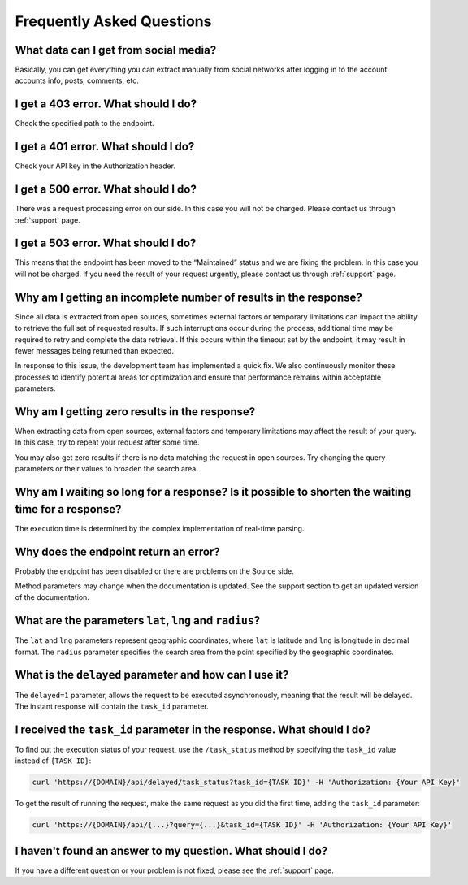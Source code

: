 .. _faq:

Frequently Asked Questions
==========================

What data can I get from social media?
--------------------------------------

Basically, you can get everything you can extract manually from social networks after logging in to the account: accounts info, posts, comments, etc.

I get a 403 error. What should I do?
------------------------------------

Check the specified path to the endpoint.

I get a 401 error. What should I do?
------------------------------------

Check your API key in the Authorization header.

I get a 500 error. What should I do?
------------------------------------

There was a request processing error on our side. In this case you will not be charged. Please contact us through :ref:`support` page.

I get a 503 error. What should I do?
------------------------------------

This means that the endpoint has been moved to the “Maintained” status and we are fixing the problem. In this case you will not be charged. If you need the result of your request urgently, please contact us through :ref:`support` page.

Why am I getting an incomplete number of results in the response?
-----------------------------------------------------------------

Since all data is extracted from open sources, sometimes external factors or temporary limitations can impact the ability to retrieve the full set of requested results. If such interruptions occur during the process, additional time may be required to retry and complete the data retrieval. If this occurs within the timeout set by the endpoint, it may result in fewer messages being returned than expected.

In response to this issue, the development team has implemented a quick fix. We also continuously monitor these processes to identify potential areas for optimization and ensure that performance remains within acceptable parameters.

Why am I getting zero results in the response?
----------------------------------------------

When extracting data from open sources, external factors and temporary limitations may affect the result of your query. In this case, try to repeat your request after some time.

You may also get zero results if there is no data matching the request in open sources. Try changing the query parameters or their values to broaden the search area.

Why am I waiting so long for a response? Is it possible to shorten the waiting time for a response?
---------------------------------------------------------------------------------------------------

The execution time is determined by the complex implementation of real-time parsing.

Why does the endpoint return an error?
--------------------------------------

Probably the endpoint has been disabled or there are problems on the Source side.

Method parameters may change when the documentation is updated. See the support section to get an updated version of the documentation.

What are the parameters ``lat``, ``lng`` and ``radius``? 
--------------------------------------------------------

The ``lat`` and ``lng`` parameters represent geographic coordinates, where ``lat`` is latitude and ``lng`` is longitude in decimal format. The ``radius`` parameter specifies the search area from the point specified by the geographic coordinates. 

What is the ``delayed`` parameter and how can I use it?
-------------------------------------------------------

The ``delayed=1`` parameter, allows the request to be executed asynchronously, meaning that the result will be delayed. The instant response will contain the ``task_id`` parameter.

I received the ``task_id`` parameter in the response. What should I do?
-----------------------------------------------------------------------

To find out the execution status of your request, use the ``/task_status`` method by specifying the ``task_id`` value instead of ``{TASK ID}``:

.. code-block:: bash
    
    curl 'https://{DOMAIN}/api/delayed/task_status?task_id={TASK ID}' -H 'Authorization: {Your API Key}'

To get the result of running the request, make the same request as you did the first time, adding the ``task_id`` parameter:

.. code-block:: bash
    
    curl 'https://{DOMAIN}/api/{...}?query={...}&task_id={TASK ID}' -H 'Authorization: {Your API Key}'

I haven't found an answer to my question. What should I do?
-----------------------------------------------------------

If you have a different question or your problem is not fixed, please see the :ref:`support` page.